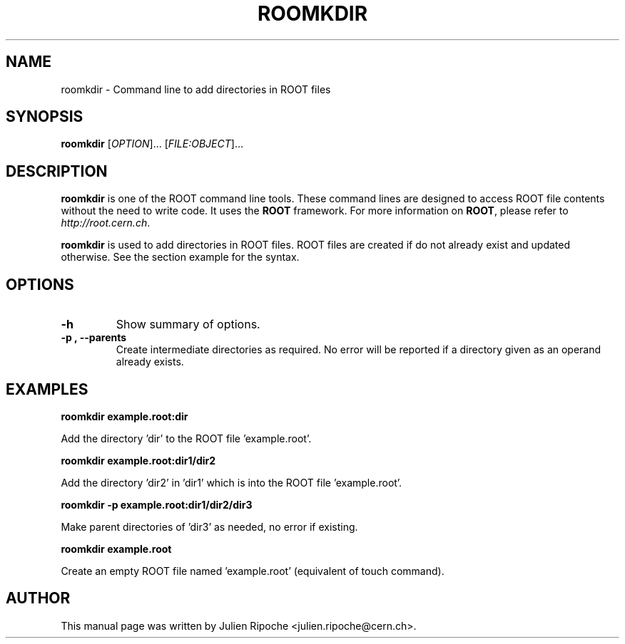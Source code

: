 .\"
.\" $Id: roomkdir.1
.\"
.TH ROOMKDIR 1 "Version 6" "ROOT"
.\" NAME should be all caps, SECTION should be 1-8, maybe w/ subsection
.\" other parms are allowed: see man(7), man(1)

.SH NAME
roomkdir \- Command line to add directories in ROOT files

.SH SYNOPSIS
\fBroomkdir\fR [\fIOPTION\fR]... [\fIFILE:OBJECT\fR]...

.SH "DESCRIPTION"
\fBroomkdir\fR is one of the ROOT command line tools. These command lines are
designed to access ROOT file contents without the need to write code. It uses
the \fBROOT\fR framework. For more information on \fBROOT\fR, please refer to
\fIhttp://root.cern.ch\fR.
.PP
\fBroomkdir\fR is used to add directories in ROOT files. ROOT files are created if
do not already exist and updated otherwise. See the section example for the syntax.

.SH OPTIONS
.TP
.B -h
Show summary of options.
.TP
.B \-p ", " \-\-parents
Create intermediate directories as required. No error will be reported if a
directory given as an operand already exists.

.SH EXAMPLES
.B roomkdir example.root:dir
.PP
Add the directory 'dir' to the ROOT file 'example.root'.
.PP
.B roomkdir example.root:dir1/dir2
.PP
Add the directory 'dir2' in 'dir1' which is into the ROOT file 'example.root'.
.PP
.B roomkdir -p example.root:dir1/dir2/dir3
.PP
Make parent directories of 'dir3' as needed, no error if existing.
.PP
.B roomkdir example.root
.PP
Create an empty ROOT file named 'example.root' (equivalent of touch command).

.SH AUTHOR
This manual page was written by Julien Ripoche <julien.ripoche@cern.ch>.
